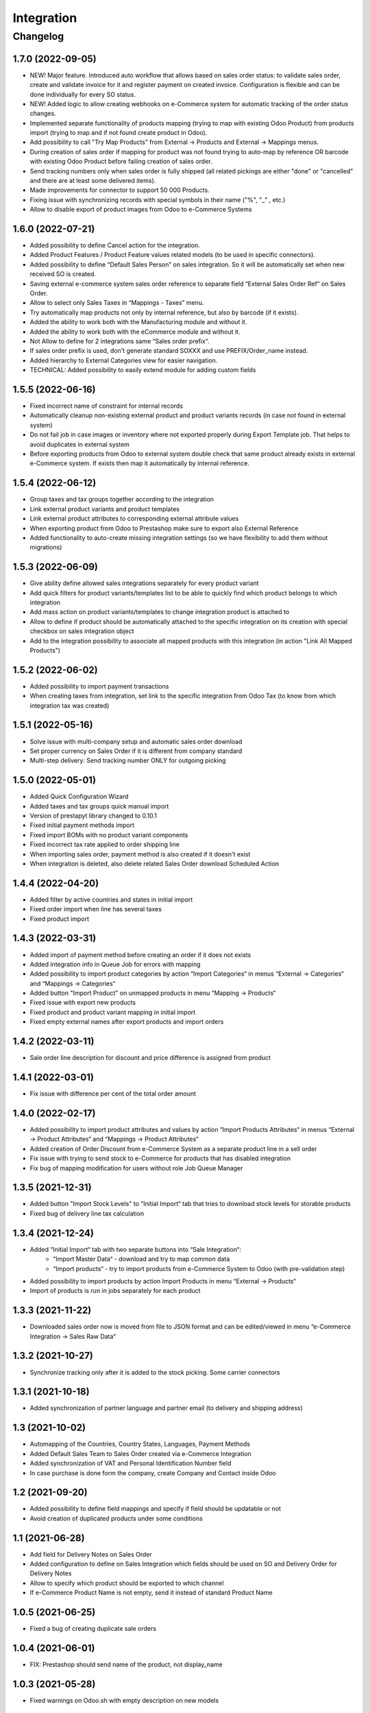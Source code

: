 Integration
===========

Changelog
---------

1.7.0 (2022-09-05)
***********************

* NEW! Major feature. Introduced auto workflow that allows based on sales order status: to validate sales order, create and validate invoice for it and register payment on created invoice. Configuration is flexible and can be done individually for every SO status.
* NEW! Added logic to allow creating webhooks on e-Commerce system for automatic tracking of the order status changes.
* Implemented separate functionality of products mapping (trying to map with existing Odoo Product) from products import (trying to map and if not found create product in Odoo).
* Add possibility to call "Try Map Products" from External -> Products and External -> Mappings menus.
* During creation of sales order if mapping for product was not found trying to auto-map by reference OR barcode with existing Odoo Product before failing creation of sales order.
* Send tracking numbers only when sales order is fully shipped (all related pickings are either "done" or "cancelled" and there are at least some delivered items).
* Made improvements for connector to support 50 000 Products.
* Fixing issue with synchronizing records with special symbols in their name ("%", "_" , etc.)
* Allow to disable export of product images from Odoo to e-Commerce Systems

1.6.0 (2022-07-21)
***********************

* Added possibility to define Cancel action for the integration.
* Added Product Features / Product Feature values related models (to be used in specific connectors).
* Added possibility to define “Default Sales Person” on sales integration. So it will be automatically set when new received SO is created.
* Saving external e-commerce system sales order reference to separate field “External Sales Order Ref“ on Sales Order.
* Allow to select only Sales Taxes in “Mappings - Taxes” menu.
* Try automatically map products not only by internal reference, but also by barcode (if it exists).
* Added the ability to work both with the Manufacturing module and without it.
* Added the ability to work both with the eCommerce module and without it.
* Not Allow to define for 2 integrations same “Sales order prefix“.
* If sales order prefix is used, don't generate standard SOXXX and use PREFIX/Order_name instead.
* Added hierarchy to External Categories view for easier navigation.
* TECHNICAL: Added possibility to easily extend module for adding custom fields

1.5.5 (2022-06-16)
***********************

* Fixed incorrect name of constraint for internal records
* Automatically cleanup non-existing external product and product variants records (in case not found in external system)
* Do not fail job in case images or inventory where not exported properly during Export Template job. That helps to avoid duplicates in external system
* Before exporting products from Odoo to external system double check that same product already exists in external e-Commerce system. If exists then map it automatically by internal reference.

1.5.4 (2022-06-12)
***********************

* Group taxes and tax groups together according to the integration
* Link external product variants and product templates
* Link external product attributes to corresponding external attribute values
* When exporting product from Odoo to Prestashop make sure to export also External Reference
* Added functionality to auto-create missing integration settings (so we have flexibility to add them without migrations)

1.5.3 (2022-06-09)
***********************

* Give ability define allowed sales integrations separately for every product variant
* Add quick filters for product variants/templates list to be able to quickly find which product belongs to which integration
* Add mass action on product variants/templates to change integration product is attached to
* Allow to define if product should be automatically attached to the specific integration on its creation with special checkbox on sales integration object
* Add to the integration possibility to associate all mapped products with this integration (in action "Link All Mapped Products")

1.5.2 (2022-06-02)
***********************

* Added possibility to import payment transactions
* When creating taxes from integration, set link to the specific integration from Odoo Tax (to know from which integration tax was created)

1.5.1 (2022-05-16)
***********************

* Solve issue with multi-company setup and automatic sales order download
* Set proper currency on Sales Order if it is different from company standard
* Multi-step delivery: Send tracking number ONLY for outgoing picking

1.5.0 (2022-05-01)
***********************

* Added Quick Configuration Wizard
* Added taxes and tax groups quick manual import
* Version of prestapyt library changed to 0.10.1
* Fixed initial payment methods import
* Fixed import BOMs with no product variant components
* Fixed incorrect tax rate applied to order shipping line
* When importing sales order, payment method is also created if it doesn't exist
* When integration is deleted, also delete related Sales Order download Scheduled Action

1.4.4 (2022-04-20)
***********************

* Added filter by active countries and states in initial import
* Fixed order import when line has several taxes
* Fixed product import

1.4.3 (2022-03-31)
***********************

* Added import of payment method before creating an order if it does not exists
* Added integration info in Queue Job for errors with mapping
* Added possibility to import product categories by action “Import Categories“ in menus “External → Categories“ and “Mappings → Categories“
* Added button "Import Product" on unmapped products in menu “Mapping → Products“
* Fixed issue with export new products
* Fixed product and product variant mapping in initial import
* Fixed empty external names after export products and import orders

1.4.2 (2022-03-11)
***********************

* Sale order line description for discount and price difference is assigned from product

1.4.1 (2022-03-01)
***********************

* Fix issue with difference per cent of the total order amount

1.4.0 (2022-02-17)
***********************

* Added possibility to import product attributes and values by action “Import Products Attributes“ in menus “External → Product Attributes“ and “Mappings → Product Attributes“
* Added creation of Order Discount from e-Commerce System as a separate product line in a sell order
* Fix issue with trying to send stock to e-Commerce for products that has disabled integration
* Fix bug of mapping modification for users without role Job Queue Manager

1.3.5 (2021-12-31)
***********************

* Added button "Import Stock Levels" to “Initial Import“ tab that tries to download stock levels for storable products
* Fixed bug of delivery line tax calculation

1.3.4 (2021-12-24)
***********************

* Added “Initial Import“ tab with two separate buttons into “Sale Integration“:
    - “Import Master Data“ - download and try to map common data
    - “Import products“ - try to import products from e-Commerce System to Odoo (with pre-validation step)
* Added possibility to import products by action Import Products in menu “External → Products“
* Import of products is run in jobs separately for each product

1.3.3 (2021-11-22)
***********************

* Downloaded sales order now is moved from file to JSON format and can be edited/viewed in menu “e-Commerce Integration → Sales Raw Data“

1.3.2 (2021-10-27)
***********************

* Synchronize tracking only after it is added to the stock picking. Some carrier connectors

1.3.1 (2021-10-18)
***********************

* Added synchronization of partner language and partner email (to delivery and shipping address)

1.3 (2021-10-02)
***********************

* Automapping of the Countries, Country States, Languages, Payment Methods
* Added Default Sales Team to Sales Order created via e-Commerce Integration
* Added synchronization of VAT and Personal Identification Number field
* In case purchase is done form the company, create Company and Contact inside Odoo

1.2 (2021-09-20)
***********************

* Added possibility to define field mappings and specify if field should be updatable or not
* Avoid creation of duplicated products under some conditions

1.1 (2021-06-28)
***********************

* Add field for Delivery Notes on Sales Order
* Added configuration to define on Sales Integration which fields should be used on SO and Delivery Order for Delivery Notes
* Allow to specify which product should be exported to which channel
* If e-Commerce Product Name is not empty, send it instead of standard Product Name

1.0.5 (2021-06-25)
***********************

* Fixed a bug of creating duplicate sale orders

1.0.4 (2021-06-01)
***********************

* FIX: Prestashop should send name of the product, not display_name

1.0.3 (2021-05-28)
***********************

* Fixed warnings on Odoo.sh with empty description on new models

1.0.2 (2021-04-21)
***********************

* Added statistics widget
* Create missing mappings on receiving of orders
* Requeue needed jobs when mappings are fixed

1.0.1 (2021-04-13)
***********************

* Added Check Connection
